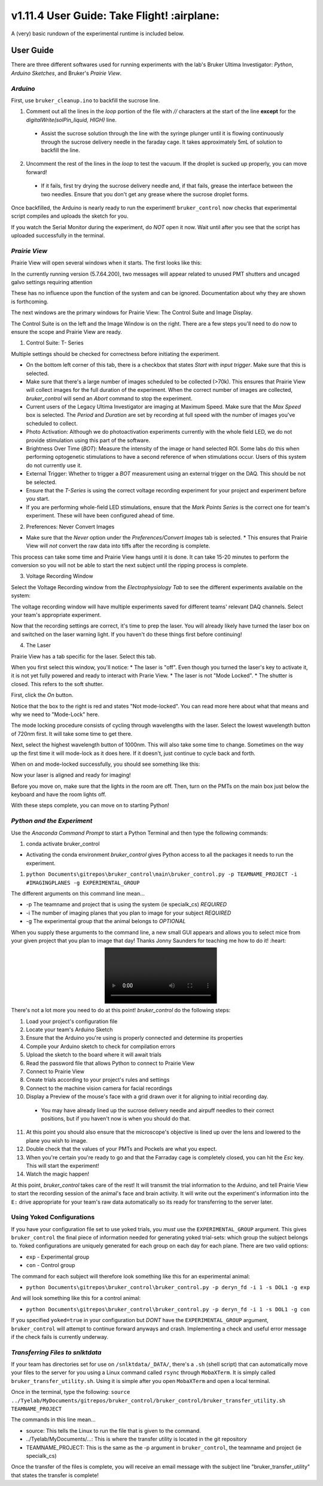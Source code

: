 ============================================
 v1.11.4 User Guide: Take Flight! :airplane:
============================================

A (very) basic rundown of the experimental runtime is included below.

.. image:: ../images/bruker_user_execution_graph.svg
    :alt: User steps for using bruker_control.py

##########
User Guide
##########

There are three different softwares used for running experiments with the lab's Bruker Ultima Investigator: *Python*, *Arduino Sketches*, and Bruker's *Prairie View*.

*********
*Arduino*
*********

First, use ``bruker_cleanup.ino`` to backfill the sucrose line.

1. Comment out all the lines in the `loop` portion of the file with `//` characters at the start of the line **except** for the `digitalWrite(solPin_liquid, HIGH)` line.
   
  * Assist the sucrose solution through the line with the syringe plunger until it is flowing continuously through the sucrose delivery needle in the faraday cage. It takes approximately 5mL of solution to backfill the line.

2. Uncomment the rest of the lines in the `loop` to test the vacuum. If the droplet is sucked up properly, you can move forward!

  * If it fails, first try drying the sucrose delivery needle and, if that fails, grease the interface between the two needles. Ensure that you don't get any grease where the sucrose droplet forms.

Once backfilled, the Arduino is nearly ready to run the experiment! ``bruker_control`` now checks that experimental script compiles and uploads the sketch for you.

If you watch the Serial Monitor during the experiment, do *NOT* open it now. Wait until after you see that the script has uploaded successfully in the terminal.

**************
*Prairie View*
**************

.. image:: ../images/pv_shortcut.png
  :alt: Shortcut to Prairie View
  :align: center

Prairie View will open several windows when it starts. The first looks like this:

.. image:: ../images/pv_starting_window.png
    :alt: Prairie View starting window
    :align: center


In the currently running version (5.7.64.200), two messages will appear related to unused PMT shutters and uncaged galvo settings requiring attention

These has no influence upon the function of the system and can be ignored. Documentation about why they are shown is forthcoming.

The next windows are the primary windows for Prairie View: The Control Suite and Image Display.

.. image:: ../images/pv_main_windows.png

The Control Suite is on the left and the Image Window is on the right. There are a few steps you'll need to do now to ensure the scope and Prairie View are ready.

1. Control Suite: T- Series

.. image:: ../images/suite_t-series.png
    :alt: The arrow points to the t-series tab within the suite.
    :align: center

Multiple settings should be checked for correctness before initiating the experiment.

.. image:: ../images/t_series_complete.png
  :alt: The T-Series Window is Shown
  :align: center

* On the bottom left corner of this tab, there is a checkbox  that states `Start with input trigger`. Make sure that this is selected.
* Make sure that there's a large number of images scheduled to be collected (>70k). This ensures that Prairie View will collect images for the full duration of the experiment. When the correct number of images are collected, `bruker_control` will send an `Abort` command to stop the experiment.
* Current users of the Legacy Ultima Investigator are imaging at Maximum Speed. Make sure that the `Max Speed` box is selected. The `Period` and `Duration` are set by recording at full speed with the number of images you've scheduled to collect.
* Photo Activation: Although we do photoactivation experiments currently with the whole field LED, we do not provide stimulation using this part of the software.
* Brightness Over Time (`BOT`): Measure the intensity of the image or hand selected ROI. Some labs do this when performing optogenetic stimulations to have a second reference of when stimulations occur. Users of this system do not currently use it.
* External Trigger: Whether to trigger a `BOT` measurement using an external trigger on the DAQ. This should be not be selected.
* Ensure that the `T-Series` is using the correct voltage recording experiment for your project and experiment before you start.
* If you are performing whole-field LED stimulations, ensure that the `Mark Points Series` is the correct one for team's experiment. These will have been configured ahead of time.

2. Preferences: Never Convert Images

.. image:: ../images/preferences_screenshot.png
    :alt: Preferences window
    :align: center

* Make sure that the `Never` option under the `Preferences/Convert Images` tab is selected.
  * This ensures that Prairie View will *not* convert the raw data into tiffs after the recording is complete. 

This process can take some time and Prairie View hangs until it is done. It can take 15-20 minutes to perform the conversion so you will not be able to start the next
subject until the ripping process is complete.

3. Voltage Recording Window

Select the Voltage Recording window from the `Electrophysiology Tab` to see the different experiments available on the system:

.. image:: ../images/voltage_recording_start.png
    :alt: Voltage Recording tab in electrophysiology
    :align: center

The voltage recording window will have multiple experiments saved for different teams' relevant DAQ channels. Select your team's appropriate experiment.

.. image:: ../images/voltage_recording_settings.png
    :alt: Voltage Recording Experiment Settings
    :align: center

Now that the recording settings are correct, it's time to prep the laser. You will already likely have turned the laser box on and switched on the laser warning light. If you haven't do these things first before continuing!

4. The Laser

Prairie View has a tab specific for the laser. Select this tab.

.. image:: ../images/suite_laser.png
  :alt: An arrow points to the Laser Tab in Suite
  :align: center

When you first select this window, you'll notice:
* The laser is "off". Even though you turned the laser's key to activate it, it is not yet fully powered and ready to interact with Prarie View.
* The laser is not "Mode Locked".
* The shutter is closed. This refers to the soft shutter.

.. image:: ../images/starting_laser_settings.png
  :alt: The starting laser settings are displayed.
  :align: center

First, click the `On` button.

.. image:: ../images/laser_on_button_selected.png
  :alt: The laser's "On" button has been selected.
  :align: center

Notice that the box to the right is red and states "Not mode-locked". You can read more here about what that means and why we need to "Mode-Lock" here.

The mode locking procedure consists of cycling through wavelengths with the laser. Select the lowest wavelength button of 720nm first. It will take some time to get there.

.. image:: ../images/modelock_low.gif
  :alt: The laser wavelength cylces downwards.
  :align: center

Next, select the highest wavelength button of 1000nm. This will also take some time to change. Sometimes on the way up the first time it will mode-lock as it does here. If it doesn't, just continue to cycle back and forth.

.. image:: ../images/modelock_success.gif
  :alt: The laser wavelength cycles upwards and it successfully mode-locks.
  :align: center

When on and mode-locked successfully, you should see something like this:

.. image:: ../images/modelocked.png
  :alt: The laser sits at 920nm and is mode-locked!

Now your laser is aligned and ready for imaging!

Before you move on, make sure that the lights in the room are off. Then, turn on the PMTs on the main box just below the keyboard and have the room lights off.

With these steps complete, you can move on to starting Python!


***************************
*Python and the Experiment*
***************************

.. image:: ../images/introduction_1.gif
    :alt: Example Command Line Execution
    :align: center

Use the `Anaconda Command Prompt` to start a Python Terminal and then type the following commands:

1. conda activate bruker_control

* Activating the conda environment `bruker_control` gives Python access to all the packages it needs to run the experiment.

1. ``python Documents\gitrepos\bruker_control\main\bruker_control.py -p TEAMNAME_PROJECT -i #IMAGINGPLANES -g EXPERIMENTAL_GROUP``

The different arguments on this command line mean...

* -p The teamname and project that is using the system (ie specialk_cs) *REQUIRED*
* -i The number of imaging planes that you plan to image for your subject *REQUIRED*
* -g The experimental group that the animal belongs to *OPTIONAL*

When you supply these arguments to the command line, a new small GUI appears and allows you to select mice from your given project that you plan to image that day! Thanks Jonny Saunders for teaching me how to do it! :heart:

.. image:: ../images/introduction_2.mp4
  :alt: A demo of executing the command line is shown.
  :align: center

There's not a lot more you need to do at this point! `bruker_control` do the following steps: 

1. Load your project's configuration file
2. Locate your team's Arduino Sketch
3. Ensure that the Arduino you're using is properly connected and determine its properties
4. Compile your Arduino sketch to check for compilation errors
5. Upload the sketch to the board where it will await trials
6. Read the password file that allows Python to connect to Prairie View
7. Connect to Prairie View
8. Create trials according to your project's rules and settings
9. Connect to the machine vision camera for facial recordings
10. Display a Preview of the mouse's face with a grid drawn over it for aligning to initial recording day.
  * You may have already lined up the sucrose delivery needle and airpuff needles to their correct positions, but if you haven't now is when you should do that. 

.. image:: ../images/friend.gif
  :alt: What a subject might look like in the preview camera.
  :align: center

11. At this point you should also ensure that the microscope's objective is lined up over the lens and lowered to the plane you wish to image.
12. Double check that the values of your PMTs and Pockels are what you expect.
13. When you're certain you're ready to go and that the Farraday cage is completely closed, you can hit the `Esc` key. This will start the experiment!
14. Watch the magic happen!

At this point, `bruker_control` takes care of the rest! It will transmit the trial information to the Arduino, and tell Prairie View to start the recording session of the animal's face and brain activity.
It will write out the experiment's information into the ``E:`` drive appropriate for your team's raw data automatically so its ready for transferring to the server later.


**************************
Using Yoked Configurations
**************************

If you have your configuration file set to use yoked trials, you *must* use the ``EXPERIMENTAL_GROUP`` argument.
This gives ``bruker_control`` the final piece of information needed for generating yoked trial-sets: which group the subject belongs to.
Yoked configurations are uniquely generated for each group on each day for each plane. There are two valid options:

* ``exp`` - Experimental group
* ``con`` - Control group

The command for each subject will therefore look something like this for an experimental animal:

* ``python Documents\gitrepos\bruker_control\bruker_control.py -p deryn_fd -i 1 -s DOL1 -g exp``

And will look something like this for a control animal:

* ``python Documents\gitrepos\bruker_control\bruker_control.py -p deryn_fd -i 1 -s DOL1 -g con``

If you specified ``yoked=true`` in your configuration but *DONT* have the ``EXPERIMENTAL_GROUP`` argument, ``bruker_control`` will attempt to continue
forward anyways and crash. Implementing a check and useful error message if the check fails is currently underway.

*********************************
*Transferring Files to snlktdata*
*********************************

If your team has directories set for use on ``/snlktdata/_DATA/``, there's a ``.sh`` (shell script) that can automatically move your files to the server for you using a Linux
command called ``rsync`` through ``MobaXTerm``. It is simply called ``bruker_transfer_utility.sh``. Using it is simple after you open ``MobaXTerm`` and open a local terminal.

Once in the terminal, type the following:
``source ../Tyelab/MyDocuments/gitrepos/bruker_control/bruker_control/bruker_transfer_utility.sh TEAMNAME_PROJECT``

The commands in this line mean...

* source: This tells the Linux to run the file that is given to the command.
* ../Tyelab/MyDocuments/...: This is where the transfer utility is located in the git repository
*  TEAMNAME_PROJECT: This is the same as the -p argument in ``bruker_control``, the teamname and project (ie specialk_cs)

Once the transfer of the files is complete, you will receive an email message with the subject line "bruker_transfer_utility" that states the transfer is complete!
